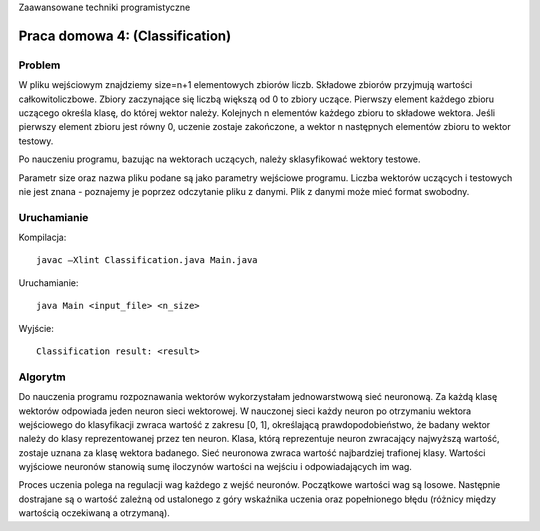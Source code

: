 Zaawansowane techniki programistyczne

================================
Praca domowa 4: (Classification)
================================

Problem
=======

W pliku wejściowym znajdziemy size=n+1 elementowych zbiorów liczb. 
Składowe zbiorów przyjmują wartości całkowitoliczbowe. Zbiory zaczynające się 
liczbą większą od 0 to zbiory uczące. Pierwszy element każdego zbioru uczącego 
określa klasę, do której wektor należy. Kolejnych n elementów każdego zbioru to 
składowe wektora. Jeśli pierwszy element zbioru jest równy 0, uczenie zostaje 
zakończone, a wektor n następnych elementów zbioru to wektor testowy. 

Po nauczeniu programu, bazując na wektorach uczących, należy sklasyfikować 
wektory testowe.

Parametr size oraz nazwa pliku podane są jako parametry wejściowe programu.
Liczba wektorów uczących i testowych nie jest znana - poznajemy je poprzez 
odczytanie pliku z danymi. Plik z danymi może mieć format swobodny.

Uruchamianie
============

Kompilacja: ::

	javac –Xlint Classification.java Main.java

Uruchamianie: ::

	java Main <input_file> <n_size>

Wyjście: ::

	Classification result: <result>


Algorytm
========

Do nauczenia programu rozpoznawania wektorów wykorzystałam jednowarstwową sieć 
neuronową. Za każdą klasę wektorów odpowiada jeden neuron sieci wektorowej. 
W nauczonej sieci każdy neuron po otrzymaniu wektora wejściowego do klasyfikacji
zwraca wartość z zakresu [0, 1], określającą prawdopodobieństwo, że badany 
wektor należy do klasy reprezentowanej przez ten neuron. Klasa, którą 
reprezentuje neuron zwracający najwyższą wartość, zostaje uznana za klasę 
wektora badanego. Sieć neuronowa zwraca wartość najbardziej trafionej klasy. 
Wartości wyjściowe neuronów stanowią sumę iloczynów wartości na wejściu i 
odpowiadających im wag.


Proces uczenia polega na regulacji wag każdego z wejść neuronów.  Początkowe 
wartości wag są losowe. Następnie dostrajane są o wartość zależną od ustalonego 
z góry wskaźnika uczenia oraz popełnionego błędu (różnicy między wartością 
oczekiwaną a otrzymaną).


